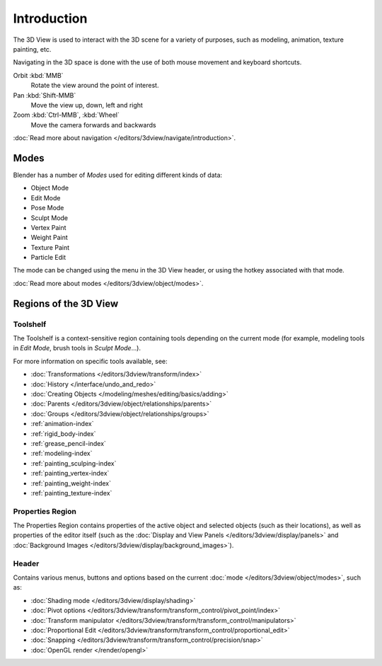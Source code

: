 
************
Introduction
************

The 3D View is used to interact with the 3D scene for a variety of purposes, such as modeling, animation,
texture painting, etc.

.. TODO expand, more general info

Navigating in the 3D space is done with the use of both mouse movement and keyboard shortcuts.

Orbit :kbd:`MMB`
   Rotate the view around the point of interest.
Pan :kbd:`Shift-MMB`
   Move the view up, down, left and right
Zoom :kbd:`Ctrl-MMB`, :kbd:`Wheel`
   Move the camera forwards and backwards

:doc:`Read more about navigation </editors/3dview/navigate/introduction>`.


Modes
=====

Blender has a number of *Modes* used for editing different kinds of data:

- Object Mode
- Edit Mode
- Pose Mode
- Sculpt Mode
- Vertex Paint
- Weight Paint
- Texture Paint
- Particle Edit

The mode can be changed using the menu in the 3D View header, or using the hotkey associated with that mode.

:doc:`Read more about modes </editors/3dview/object/modes>`.


Regions of the 3D View
======================

Toolshelf
---------

The Toolshelf is a context-sensitive region containing tools depending on the current mode
(for example, modeling tools in *Edit Mode*, brush tools in *Sculpt Mode*...).

For more information on specific tools available, see:

- :doc:`Transformations </editors/3dview/transform/index>`
- :doc:`History </interface/undo_and_redo>`
- :doc:`Creating Objects </modeling/meshes/editing/basics/adding>`
- :doc:`Parents </editors/3dview/object/relationships/parents>`
- :doc:`Groups </editors/3dview/object/relationships/groups>`
- :ref:`animation-index`
- :ref:`rigid_body-index`
- :ref:`grease_pencil-index`
- :ref:`modeling-index`
- :ref:`painting_sculping-index`
- :ref:`painting_vertex-index`
- :ref:`painting_weight-index`
- :ref:`painting_texture-index`


Properties Region
-----------------

The Properties Region contains properties of the active object and selected objects (such as their locations),
as well as properties of the editor itself
(such as the :doc:`Display and View Panels </editors/3dview/display/panels>`
and :doc:`Background Images </editors/3dview/display/background_images>`).


Header
------

Contains various menus, buttons and options based 
on the current :doc:`mode </editors/3dview/object/modes>`, such as:

- :doc:`Shading mode </editors/3dview/display/shading>`
- :doc:`Pivot options </editors/3dview/transform/transform_control/pivot_point/index>`
- :doc:`Transform manipulator </editors/3dview/transform/transform_control/manipulators>`
- :doc:`Proportional Edit </editors/3dview/transform/transform_control/proportional_edit>`
- :doc:`Snapping </editors/3dview/transform/transform_control/precision/snap>`
- :doc:`OpenGL render </render/opengl>`
